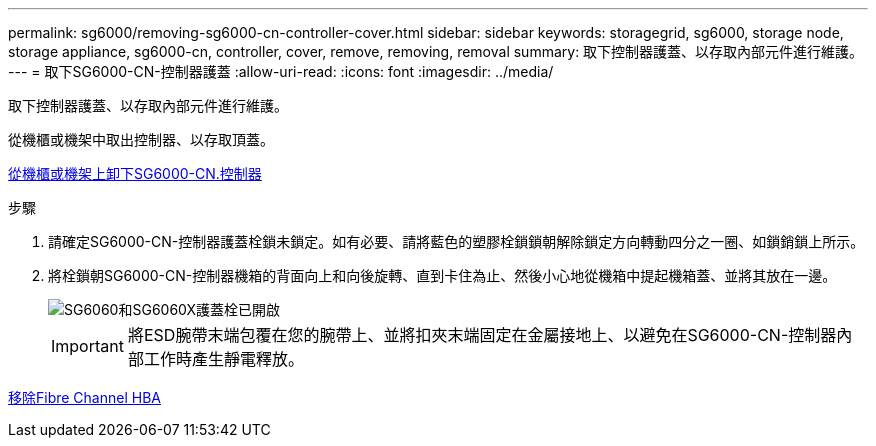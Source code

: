 ---
permalink: sg6000/removing-sg6000-cn-controller-cover.html 
sidebar: sidebar 
keywords: storagegrid, sg6000, storage node, storage appliance, sg6000-cn, controller, cover, remove, removing, removal 
summary: 取下控制器護蓋、以存取內部元件進行維護。 
---
= 取下SG6000-CN-控制器護蓋
:allow-uri-read: 
:icons: font
:imagesdir: ../media/


[role="lead"]
取下控制器護蓋、以存取內部元件進行維護。

從機櫃或機架中取出控制器、以存取頂蓋。

xref:removing-sg6000-cn-controller-from-cabinet-or-rack.adoc[從機櫃或機架上卸下SG6000-CN.控制器]

.步驟
. 請確定SG6000-CN-控制器護蓋栓鎖未鎖定。如有必要、請將藍色的塑膠栓鎖鎖朝解除鎖定方向轉動四分之一圈、如鎖銷鎖上所示。
. 將栓鎖朝SG6000-CN-控制器機箱的背面向上和向後旋轉、直到卡住為止、然後小心地從機箱中提起機箱蓋、並將其放在一邊。
+
image::../media/sg6060_cover_latch_open.jpg[SG6060和SG6060X護蓋栓已開啟]

+

IMPORTANT: 將ESD腕帶末端包覆在您的腕帶上、並將扣夾末端固定在金屬接地上、以避免在SG6000-CN-控制器內部工作時產生靜電釋放。



xref:removing-fibre-channel-hba.adoc[移除Fibre Channel HBA]
